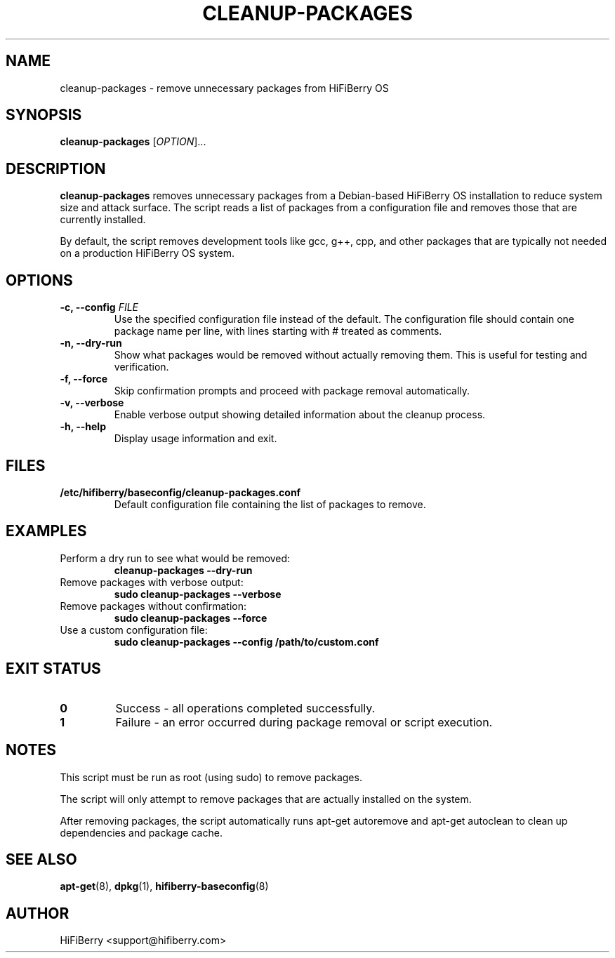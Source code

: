 .TH CLEANUP-PACKAGES 8 "July 2025" "HiFiBerry" "System Administration"
.SH NAME
cleanup-packages \- remove unnecessary packages from HiFiBerry OS
.SH SYNOPSIS
.B cleanup-packages
[\fIOPTION\fR]...
.SH DESCRIPTION
.B cleanup-packages
removes unnecessary packages from a Debian-based HiFiBerry OS installation to reduce system size and attack surface. The script reads a list of packages from a configuration file and removes those that are currently installed.
.PP
By default, the script removes development tools like gcc, g++, cpp, and other packages that are typically not needed on a production HiFiBerry OS system.
.SH OPTIONS
.TP
.B \-c, \-\-config \fIFILE\fR
Use the specified configuration file instead of the default. The configuration file should contain one package name per line, with lines starting with # treated as comments.
.TP
.B \-n, \-\-dry-run
Show what packages would be removed without actually removing them. This is useful for testing and verification.
.TP
.B \-f, \-\-force
Skip confirmation prompts and proceed with package removal automatically.
.TP
.B \-v, \-\-verbose
Enable verbose output showing detailed information about the cleanup process.
.TP
.B \-h, \-\-help
Display usage information and exit.
.SH FILES
.TP
.B /etc/hifiberry/baseconfig/cleanup-packages.conf
Default configuration file containing the list of packages to remove.
.SH EXAMPLES
.TP
Perform a dry run to see what would be removed:
.B cleanup-packages --dry-run
.TP
Remove packages with verbose output:
.B sudo cleanup-packages --verbose
.TP
Remove packages without confirmation:
.B sudo cleanup-packages --force
.TP
Use a custom configuration file:
.B sudo cleanup-packages --config /path/to/custom.conf
.SH EXIT STATUS
.TP
.B 0
Success - all operations completed successfully.
.TP
.B 1
Failure - an error occurred during package removal or script execution.
.SH NOTES
This script must be run as root (using sudo) to remove packages.
.PP
The script will only attempt to remove packages that are actually installed on the system.
.PP
After removing packages, the script automatically runs apt-get autoremove and apt-get autoclean to clean up dependencies and package cache.
.SH SEE ALSO
.BR apt-get (8),
.BR dpkg (1),
.BR hifiberry-baseconfig (8)
.SH AUTHOR
HiFiBerry <support@hifiberry.com>
